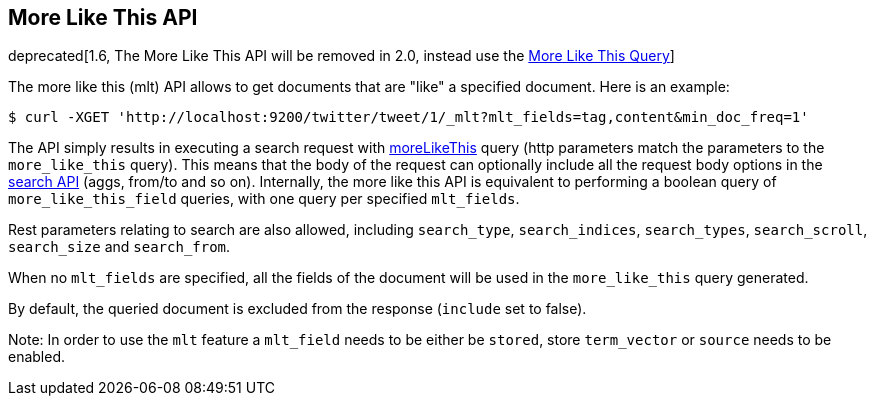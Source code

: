 [[search-more-like-this]]
== More Like This API

deprecated[1.6, The More Like This API will be removed in 2.0, instead use the <<query-dsl-mlt-query, More Like This Query>>]

The more like this (mlt) API allows to get documents that are "like" a
specified document. Here is an example:

[source,js]
--------------------------------------------------
$ curl -XGET 'http://localhost:9200/twitter/tweet/1/_mlt?mlt_fields=tag,content&min_doc_freq=1'
--------------------------------------------------

The API simply results in executing a search request with
<<query-dsl-mlt-query,moreLikeThis>> query (http
parameters match the parameters to the `more_like_this` query). This
means that the body of the request can optionally include all the
request body options in the <<search-search,search
API>> (aggs, from/to and so on). Internally, the more like this
API is equivalent to performing a boolean query of `more_like_this_field`
queries, with one query per specified `mlt_fields`.

Rest parameters relating to search are also allowed, including
`search_type`, `search_indices`, `search_types`, `search_scroll`,
`search_size` and `search_from`.

When no `mlt_fields` are specified, all the fields of the document will
be used in the `more_like_this` query generated.

By default, the queried document is excluded from the response (`include`
set to false).

Note: In order to use the `mlt` feature a `mlt_field` needs to be either
be `stored`, store `term_vector` or `source` needs to be enabled.
